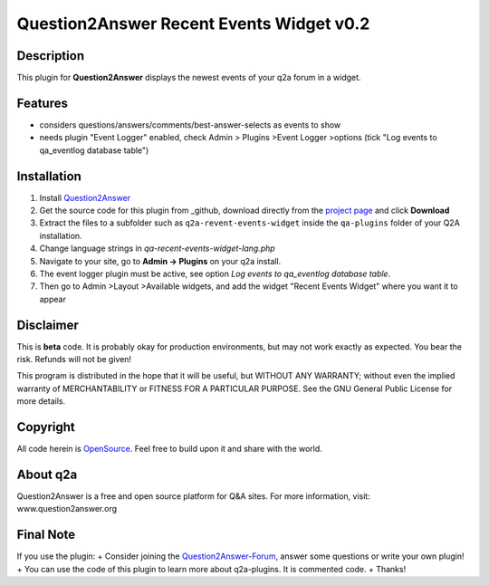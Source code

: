 ====================================
Question2Answer Recent Events Widget v0.2
====================================
-----------
Description
-----------
This plugin for **Question2Answer** displays the newest events of your q2a forum in a widget.

--------
Features
--------
- considers questions/answers/comments/best-answer-selects as events to show
- needs plugin "Event Logger" enabled, check Admin > Plugins >Event Logger >options (tick "Log events to qa_eventlog database table")

------------
Installation
------------
#. Install Question2Answer_
#. Get the source code for this plugin from _github, download directly from the `project page`_ and click **Download**
#. Extract the files to a subfolder such as ``q2a-revent-events-widget`` inside the ``qa-plugins`` folder of your Q2A installation.
#. Change language strings in `qa-recent-events-widget-lang.php`
#. Navigate to your site, go to **Admin -> Plugins** on your q2a install.
#. The event logger plugin must be active, see option `Log events to qa_eventlog database table`.
#. Then go to Admin >Layout >Available widgets, and add the widget "Recent Events Widget" where you want it to appear

.. _Question2Answer: http://www.question2answer.org/install.php
.. _github: https://www.github.com/echteinfachtv/q2a-revent-events-widget/
.. _project page: https://github.com/echteinfachtv/q2a-revent-events-widget/

----------
Disclaimer
----------
This is **beta** code. It is probably okay for production environments, but may not work exactly as expected. You bear the risk. Refunds will not be given!

This program is distributed in the hope that it will be useful, but WITHOUT ANY WARRANTY; 
without even the implied warranty of MERCHANTABILITY or FITNESS FOR A PARTICULAR PURPOSE. 
See the GNU General Public License for more details.

-------
Copyright
-------
All code herein is OpenSource_. Feel free to build upon it and share with the world.

.. _OpenSource: http://www.gnu.org/licenses/gpl.html

---------
About q2a
---------
Question2Answer is a free and open source platform for Q&A sites. For more information, visit: www.question2answer.org

---------
Final Note
---------
If you use the plugin:
+ Consider joining the Question2Answer-Forum_, answer some questions or write your own plugin!
+ You can use the code of this plugin to learn more about q2a-plugins. It is commented code.
+ Thanks!

.. _Question2Answer-Forum: http://www.question2answer.org/qa/

